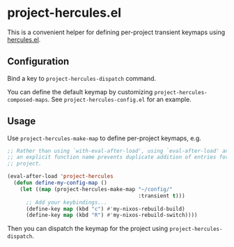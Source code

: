 * project-hercules.el
This is a convenient helper for defining per-project transient keymaps using [[https://gitlab.com/jjzmajic/hercules.el][hercules.el]].
** Configuration
Bind a key to =project-hercules-dispatch= command.

You can define the default keymap by customizing =project-hercules-composed-maps=.
See =project-hercules-config.el= for an example.
** Usage
Use =project-hercules-make-map= to define per-project keymaps, e.g.

#+begin_src emacs-lisp
  ;; Rather than using `with-eval-after-load', using `eval-after-load' and giving
  ;; an explicit function name prevents duplicate addition of entries for the same
  ;; project.

  (eval-after-load 'project-hercules
    (defun define-my-config-map ()
      (let ((map (project-hercules-make-map "~/config/"
                                            :transient t)))
        ;; Add your keybindings...
        (define-key map (kbd "c") #'my-nixos-rebuild-build)
        (define-key map (kbd "R") #'my-nixos-rebuild-switch))))
#+end_src

Then you can dispatch the keymap for the project using =project-hercules-dispatch=.
